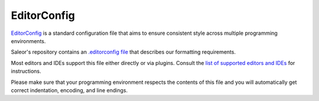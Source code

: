 EditorConfig
============

`EditorConfig <http://editorconfig.org/>`_ is a standard configuration file that aims to ensure consistent style across multiple programming environments.

Saleor's repository contains an `.editorconfig file <https://github.com/mirumee/saleor/blob/master/.editorconfig>`_ that describes our formatting requirements.

Most editors and IDEs support this file either directly or via plugins. Consult the `list of supported editors and IDEs <http://editorconfig.org/#download>`_ for instructions.

Please make sure that your programming environment respects the contents of this file and you will automatically get correct indentation, encoding, and line endings.
